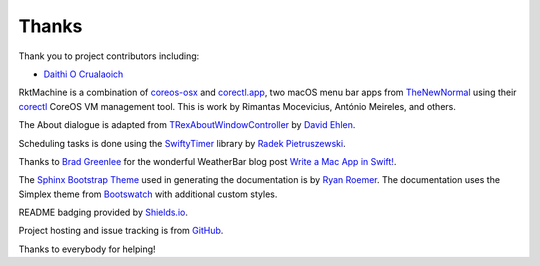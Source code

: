 Thanks
------
Thank you to project contributors including:

- `Daithi O Crualaoich <https://github.com/daithiocrualaoich>`_

RktMachine is a combination of `coreos-osx`_ and `corectl.app`_, two macOS menu
bar apps from TheNewNormal_ using their corectl_ CoreOS VM management tool. This
is work by Rimantas Mocevicius, António Meireles, and others.

.. _TheNewNormal: https://github.com/TheNewNormal
.. _coreos-osx: https://github.com/TheNewNormal/coreos-osx
.. _corectl.app: https://github.com/TheNewNormal/corectl.app
.. _corectl: https://github.com/TheNewNormal/corectl

The About dialogue is adapted from TRexAboutWindowController_ by `David Ehlen`_.

.. _TRexAboutWindowController: https://github.com/dehlen/TRexAboutWindowController
.. _David Ehlen: https://github.com/dehlen

Scheduling tasks is done using the SwiftyTimer_ library by
`Radek Pietruszewski`_.

.. _SwiftyTimer: https://github.com/radex/SwiftyTimer
.. _Radek Pietruszewski: https://github.com/radex

Thanks to `Brad Greenlee`_ for the wonderful WeatherBar blog post
`Write a Mac App in Swift!`_.

.. _Brad Greenlee: http://footle.org
.. _Write a Mac App in Swift!: http://footle.org/WeatherBar

The `Sphinx Bootstrap Theme`_ used in generating the documentation is by
`Ryan Roemer`_. The documentation uses the Simplex theme from Bootswatch_ with
additional custom styles.

.. _Sphinx Bootstrap Theme: https://github.com/ryan-roemer/sphinx-bootstrap-theme
.. _Ryan Roemer: https://github.com/ryan-roemer
.. _Bootswatch: http://bootswatch.com

README badging provided by `Shields.io`_.

.. _Shields.io: https://shields.io

Project hosting and issue tracking is from `GitHub`_.

.. _GitHub: https://github.com

Thanks to everybody for helping!
